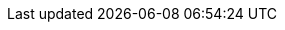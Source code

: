 ////
Link file to hold all links
File Location: ./doc/common/links.adoc
Usage example: include::../common/links.adoc[]
Syntax: [link-id] [link] [displayed text]

Example:
:pskreporter: https://pskreporter.info/pskmap.html[PSK Reporter]

[link-id] = :pskreporter:
[link] https://pskreporter.info/pskmap.html
[displayed text] PSK Reporter

Perform searches from the doc root directory: doc
Search: grep -rl --exclude-dir="*\.git" {pskreporter} .
	grep -rl --exclude-dir="*\.git" PSK Reporter .
	grep -rl --exclude-dir="*\.git" {devrepo} .
        grep -rl --exclude-dir="*\.git" {kvasd} .
        grep -rl --exclude-dir="*\.git" {ntpsetup} .

Include links.adoc: grep -rl --exclude-dir="*\.git" pskreporter .
Exclude links.adoc: grep -rl --exclude-dir="*\.git" {pskreporter} .

Note(s):
a). Don't forget a space then "." at the end.

b). To include links.adoc file itself, remove the brackets {} from
the pattern search:

c). Look at each of the files listed to ensure the [displayed text]
still makes sense in the caption.  If not, just add another link. Be
aware of the translators requirements by trying to keep the displayed
text language agnostic or neutral e.g.  use a proper noun like a
persons name or a document title in the language of the linked
document. Do not use plain English generic words for link text link
"here".

d). Edit lines as needed. Keeping them in alphabetic order help see dupes.

////

// General URL's
//:launchpadac6sl: https://launchpad.net/~jnogatch/+archive/wsjtx[WSJT-X Linux Packages]
:alarmejt: http://f5jmh.free.fr/index.php?page=english[AlarmeJT]
:asciidoc_cheatsheet: https://powerman.name/doc/asciidoc[AsciiDoc Cheatsheet]
:asciidoc_help: https://www.methods.co.nz/asciidoc/userguide.html[AsciiDoc User Guide]
:asciidoc_questions: https://www.methods.co.nz/asciidoc/faq.html[AsciiDoc FAQ]
:asciidoc_syntax: http://xpt.sourceforge.net/techdocs/nix/tool/asciidoc-syn/ascs01-AsciiDocMarkupSyntaxQuickSummary/single/[AsciiDoc Syntax]
:asciidoctor_style: https://asciidoctor.org/docs/asciidoc-writers-guide/#delimited-blocks[AsciiDoctor Styles Guide]
:asciidoctor_syntax: https://asciidoctor.org/docs/asciidoc-writers-guide/#delimited-blocks[AsciiDoctor Syntax Guide]
:cc_by_sa: https://creativecommons.org/licenses/by-sa/3.0/[Commons Attribution-ShareAlike 3.0 Unported License]
:debian32: https://sourceforge.net/projects/wsjt/files/wsjtx-{VERSION}/wsjtx_{VERSION}_i386.deb[wsjtx_{VERSION}_i386.deb]
:debian64: https://sourceforge.net/projects/wsjt/files/wsjtx-{VERSION}/wsjtx_{VERSION}_amd64.deb[wsjtx_{VERSION}_amd64.deb]
:raspbian: https://sourceforge.net/projects/wsjt/files/wsjtx-{VERSION}/wsjtx_{VERSION}_armhf.deb[wsjtx_{VERSION}_armhf.deb]
:raspbian64: https://sourceforge.net/projects/wsjt/files/wsjtx-{VERSION}/wsjtx_{VERSION}_arm64.deb[wsjtx_{VERSION}_arm64.deb]
:debian: https://www.debian.org/[Debian]
:dev_guide: https://www.physics.princeton.edu/pulsar/K1JT/wsjtx-doc/wsjt-dev-guide.html[Dev-Guide]
:devsvn: https://sourceforge.net/p/wsjt/wsjt/HEAD/tree/[Devel-SVN]
:devrepo: https://sourceforge.net/p/wsjt/wsjtx/ci/master/tree/[SourceForge]
:dimension4: http://www.thinkman.com/dimension4/[Thinking Man Software]
:download: https://sourceforge.net/projects/wsjt/files/wsjtx-{VERSION}/wsjtx.html[Download Page]
:dxatlas: http://www.dxatlas.com/[Afreet Software, Inc.]
:dxlcommander: https://www.dxlabsuite.com/commander/[Commander]
:dxlsuite: https://www.dxlabsuite.com/[DX Lab Suite]
:fedora32: https://sourceforge.net/projects/wsjt/files/wsjtx-{VERSION}/wsjtx-{VERSION}-i686.rpm[wsjtx-{VERSION}-i686.rpm]
:fedora64: https://sourceforge.net/projects/wsjt/files/wsjtx-{VERSION}/wsjtx-{VERSION}-x86_64.rpm[wsjtx-{VERSION}-x86_64.rpm]
:fmt_arrl: https://www.arrl.org/frequency-measuring-test[ARRL FMT Info]
:fmt_group: https://groups.yahoo.com/neo/groups/FMT-nuts/info[FMT Group]
:fmt_k5cm: http://www.k5cm.com/[FMT Event Info]
:fmt_wspr: https://www.physics.princeton.edu/pulsar/K1JT/FMT_User.pdf[Accurate Frequency Measurements with your WSPR Setup]
:ft4_protocol: https://physics.princeton.edu/pulsar/k1jt/FT4_Protocol.pdf[The FT4 Protocol for Digital Contesting]
:ft4_ft8_protocols: https://physics.princeton.edu/pulsar/k1jt/FT4_FT8_QEX.pdf[The FT4 and FT8 Communication Protocols]
:ft8_tips: https://www.g4ifb.com/FT8_Hinson_tips_for_HF_DXers.pdf[FT8 Operating Guide]
:ft8_DXped: https://physics.princeton.edu/pulsar/k1jt/FT8_DXpedition_Mode.pdf[FT8 DXpedition Mode]
:gnu_gpl: https://www.gnu.org/licenses/gpl-3.0.txt[GNU General Public License]
:homepage: https://wsjt.sourceforge.io/index.html[WSJT Home Page]
:hrd: http://www.hrdsoftwarellc.com/[Ham Radio Deluxe]
:jt4eme: https://sourceforge.net/projects/wsjt/files/wsjtx-{VERSION}/WSJT-X_1.6.0_for_JT4_v7.pdf[Using WSJT-X for JT4 EME Operation]
:jt65protocol: https://sourceforge.net/projects/wsjt/files/wsjtx-{VERSION}/JT65.pdf[QEX]
:jtalert: https://hamapps.com/[JTAlert]
:launchpadki7mt: https://launchpad.net/~ki7mt[KI7MT PPA's]
:log4om: https://www.log4om.com[Log4OM]
:lunarEchoes: https://sourceforge.net/projects/wsjt/files/wsjtx-{VERSION}/LunarEchoes_QEX.pdf[QEX]
:msk144: https://physics.princeton.edu/pulsar/k1jt/MSK144_Protocol_QEX.pdf[QEX]
:msvcpp_redist: https://www.microsoft.com/en-ph/download/details.aspx?id=40784[Microsoft VC++ 2013 Redistributable]
:msys_url: https://sourceforge.net/projects/mingwbuilds/files/external-binary-packages/[MSYS Download]
:n1mm_logger: https://n1mm.hamdocs.com/tiki-index.php[N1MM Logger+]
:ntpsetup: https://www.satsignal.eu/ntp/setup.html[Network Time Protocol Setup]
:osx_instructions: https://sourceforge.net/projects/wsjt/files/wsjtx-{VERSION}/OSX_Readme[Mac OS X Install Instructions]
:ppa: https://en.wikipedia.org/wiki/Personal_Package_Archive[PPA]
:projsummary: https://sourceforge.net/projects/wsjt/[Project Summary]
:pskreporter: https://pskreporter.info/pskmap.html[PSK Reporter]
:sourceforge: https://sourceforge.net/user/registration[SourceForge]
:sourceforge-jtsdk: https://sourceforge.net/projects/jtsdk[SourceForge JTSDK]
:ubuntu_sdk: https://launchpad.net/~ubuntu-sdk-team/+archive/ppa[Ubuntu SDK Notice]
:win_openssl_packages: https://slproweb.com/products/Win32OpenSSL.html[Windows OpenSSL Packages]
:win32_openssl: https://slproweb.com/download/Win32OpenSSL_Light-1_1_1L.msi[Win32 OpenSSL Light Package]
:win64_openssl: https://slproweb.com/download/Win64OpenSSL_Light-1_1_1L.msi[Win64 OpenSSL Light Package]
:writelog: https://writelog.com/[Writelog]
:wsjtx_group:  https://groups.io/g/WSJTX[WSJTX Group]
:wsjtx_group2:  https://groups.io/g/WSJTX[join the group]
:wsjtx: https://sourceforge.net/projects/wsjt/files/wsjtx-{VERSION}/wsjtx.html[WSJT-X]
:wspr0_guide: https://www.physics.princeton.edu/pulsar/K1JT/WSPR0_Instructions.TXT[WSPR0 Guide]
:wspr: https://sourceforge.net/projects/wsjt/files/wsjtx-{VERSION}/wspr.html[WSPR Home Page]
:wsprnet: https://wsprnet.org/drupal/[WSPRnet]
:wsprnet_activity: https://wsprnet.org/drupal/wsprnet/activity[WSPRnet Activity page]

// Download Links
:cty_dat: https://www.country-files.com/cty/[Amateur Radio Country Files]
:jtbridge: https://jt-bridge.eller.nu/[JT-Bridge]
:jtsdk_doc: https://sourceforge.net/projects/wsjt/files/wsjtx-{VERSION}/JTSDK-DOC.exe[Download]
:jtsdk_installer: https://sourceforge.net/projects/jtsdk/files/win32/2.0.0/JTSDK-2.0.0-B2-Win32.exe/download[Download]
:jtsdk_omnirig: https://sourceforge.net/projects/jtsdk/files/win32/2.0.0/base/contrib/OmniRig.zip/download[Download]
:jtsdk_py: https://sourceforge.net/projects/wsjt/files/wsjtx-{VERSION}/JTSDK-PY.exe[Download]
:jtsdk_qt: https://sourceforge.net/projects/wsjt/files/wsjtx-{VERSION}/JTSDK-QT.exe[Download]
:jtsdk_vcredist: https://sourceforge.net/projects/jtsdk/files/win32/2.0.0/base/contrib/vcredist_x86.exe/download[Download]
:nh6z: http://www.nh6z.net/Amatuer_Radio_Station_NH6Z/Other_Peoples_Software.html[here]
:omnirig: http://www.dxatlas.com/OmniRig/Files/OmniRig.zip[Omni-Rig]
:osx: https://sourceforge.net/projects/wsjt/files/wsjtx-{VERSION}/wsjtx-{VERSION}-Darwin.dmg[wsjtx-{VERSION}-Darwin.dmg]
:QRA64_EME: https://sourceforge.net/projects/wsjt/files/wsjtx-{VERSION}/QRA64_EME.pdf[QRA64 for microwave EME]
:svn: https://subversion.apache.org/packages.html#windows[Subversion]
:win32: https://sourceforge.net/projects/wsjt/files/wsjtx-{VERSION}/wsjtx-{VERSION}-win32.exe[wsjtx-{VERSION}-win32.exe]
:win64: https://sourceforge.net/projects/wsjt/files/wsjtx-{VERSION}/wsjtx-{VERSION}-win64.exe[wsjtx-{VERSION}-win64.exe]
:wsjt-devel: https://sourceforge.net/p/wsjt/mailman/wsjt-devel/[join the group]
:wsjt-devel2: https://sourceforge.net/p/wsjt/mailman/wsjt-devel/[subscribe to the list]
:wsjt_repo: https://sourceforge.net/p/wsjt/wsjt_orig/ci/master/tree/[WSJT Source Repository]
:wspr_code: https://sourceforge.net/projects/wsjt/files/wsjtx-{VERSION}/WSPRcode.exe[WSPRcode.exe]
:wspr_svn: https://sourceforge.net/p/wsjt/wspr/ci/master/tree/[WSPR Source Repository]

// MAIL-TO links
:alex_efros: mailto:powerman@powerman.name[Alex Efros]
:bill_somerville: mailto:g4wjs -at- c l a s s d e s i g n -dot- com [G4WJS]
:dev_mail_list: https://sourceforge.net/mailarchive/forum.php?forum_name=wsjt-devel[WSJT Developers Email List]
:dev_mail_svn: https://sourceforge.net/auth/subscriptions/[WSJT SVN Archives]
:devmail: mailto:wsjt-devel@lists.sourceforge.net[wsjt-devel@lists.sourceforge.net]
:devmail1: mailto:wsjt-devel@lists.sourceforge.net[Post Message]
:wsjtgroup_mail: mailto:WSJTX@groups.io[Post Message]
:greg_beam: mailto:ki7mt@yahoo.com[KI7MT]
:joe_taylor: mailto:joe@princeton.edu[K1JT]
:stuart_rackman: mailto:srackham@gmail.com[Stuart Rackham]
